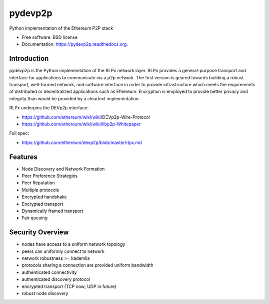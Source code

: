 ===============================
pydevp2p
===============================

.. image:: https://badge.fury.io/py/devp2p.png
    :target: http://badge.fury.io/py/devp2p

.. image:: https://travis-ci.org/heikoheiko/pydevp2p.png?branch=master
        :target: https://travis-ci.org/heikoheiko/pydevp2p

.. image:: https://coveralls.io/repos/heikoheiko/pydevp2p/badge.svg
        :target: https://coveralls.io/r/heikoheiko/pydevp2p

.. image:: https://pypip.in/d/devp2p/badge.png
        :target: https://pypi.python.org/pypi/devp2p

.. image:: https://readthedocs.org/projects/pydevp2p/badge/?version=latest
        :target: https://readthedocs.org/projects/pydevp2p/?badge=latest


Python implementation of the Ethereum P2P stack

* Free software: BSD license
* Documentation: https://pydevp2p.readthedocs.org.

Introduction
------------

pydevp2p is the Python implementation of the RLPx network layer.
RLPx provides a general-purpose transport and interface for applications to communicate via a p2p network. The first version is geared towards building a robust transport, well-formed network, and software interface in order to provide infrastructure which meets the requirements of distributed or decentralized applications such as Ethereum. Encryption is employed to provide better privacy and integrity than would be provided by a cleartext implementation.

RLPx underpins the DEVp2p interface:

* https://github.com/ethereum/wiki/wiki/ÐΞVp2p-Wire-Protocol
* https://github.com/ethereum/wiki/wiki/libp2p-Whitepaper

Full spec:

* https://github.com/ethereum/devp2p/blob/master/rlpx.md

Features
--------
* Node Discovery and Network Formation
* Peer Preference Strategies
* Peer Reputation
* Multiple protocols
* Encrypted handshake
* Encrypted transport
* Dynamically framed transport
* Fair queuing

Security Overview
-------------------
* nodes have access to a uniform network topology
* peers can uniformly connect to network
* network robustness >= kademlia
* protocols sharing a connection are provided uniform bandwidth
* authenticated connectivity
* authenticated discovery protocol
* encrypted transport (TCP now; UDP in future)
* robust node discovery
